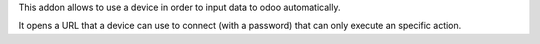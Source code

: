 This addon allows to use a device in order to input data to odoo automatically.

It opens a URL that a device can use to connect (with a password) that can only
execute an specific action.
